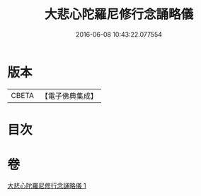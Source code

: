 #+TITLE: 大悲心陀羅尼修行念誦略儀 
#+DATE: 2016-06-08 10:43:22.077554

* 版本
 |     CBETA|【電子佛典集成】|

* 目次

* 卷
[[file:KR6j0272_001.txt][大悲心陀羅尼修行念誦略儀 1]]

